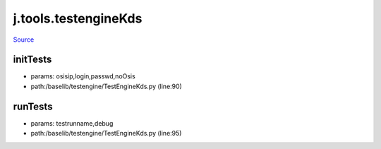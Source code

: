 
j.tools.testengineKds
=====================

`Source <https://github.com/Jumpscale/jumpscale_core/tree/master/lib/JumpScale/baselib/testengine/TestEngineKds.py>`_


initTests
---------


* params: osisip,login,passwd,noOsis
* path:/baselib/testengine/TestEngineKds.py (line:90)


runTests
--------


* params: testrunname,debug
* path:/baselib/testengine/TestEngineKds.py (line:95)



